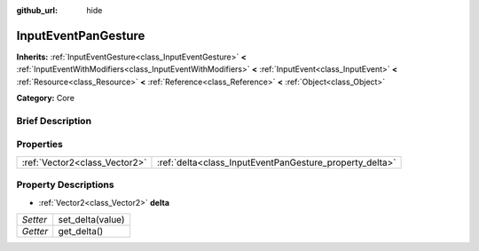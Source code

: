 :github_url: hide

.. Generated automatically by doc/tools/makerst.py in Godot's source tree.
.. DO NOT EDIT THIS FILE, but the InputEventPanGesture.xml source instead.
.. The source is found in doc/classes or modules/<name>/doc_classes.

.. _class_InputEventPanGesture:

InputEventPanGesture
====================

**Inherits:** :ref:`InputEventGesture<class_InputEventGesture>` **<** :ref:`InputEventWithModifiers<class_InputEventWithModifiers>` **<** :ref:`InputEvent<class_InputEvent>` **<** :ref:`Resource<class_Resource>` **<** :ref:`Reference<class_Reference>` **<** :ref:`Object<class_Object>`

**Category:** Core

Brief Description
-----------------



Properties
----------

+-------------------------------+---------------------------------------------------------+
| :ref:`Vector2<class_Vector2>` | :ref:`delta<class_InputEventPanGesture_property_delta>` |
+-------------------------------+---------------------------------------------------------+

Property Descriptions
---------------------

.. _class_InputEventPanGesture_property_delta:

- :ref:`Vector2<class_Vector2>` **delta**

+----------+------------------+
| *Setter* | set_delta(value) |
+----------+------------------+
| *Getter* | get_delta()      |
+----------+------------------+

